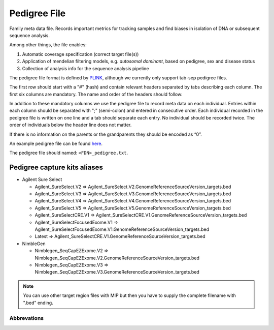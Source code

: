 Pedigree File
=============

Family meta data file. Records important metrics for tracking samples and find biases in 
isolation of DNA or subsequent sequence analysis.

Among other things, the file enables:

1. Automatic coverage specification (correct target file(s))

2. Application of mendelian filtering models, e.g. `autosomal dominant`, based on pedigree, sex and disease status

3. Collection of analysis info for the sequence analysis pipeline 

The pedigree file format is defined by `PLINK`_, although we currently only support tab-sep pedigree files. 

The first row should start with a "#" (hash) and contain relevant headers separated by tabs describing each column.
The first six columns are mandatory. The name and order of the headers should follow:

.. csv-table:: Mandatory Columns
  :header-rows: 1
  :widths: 1 1 4
  :file: tables/pedigree_file_mandatory_columns.csv

In addition to these mandatory columns we use the pedigree file to record meta data on each individual.
Entries within each column should be separated with ";" (semi-colon) and entered in consecutive order.  
Each individual recorded in the pedigree file is written on one line and a tab should 
separate each entry. No individual should be recorded twice. The order of individuals below
the header line does not matter.

If there is no information on the parents or the grandparents they should be encoded as “0”. 

An example pedigree file can be found `here`_.

The pedigree file should named: ``<FDN>_pedigree.txt``.

.. csv-table:: Additional columns in the pedigree file
  :header-rows: 1
  :file: tables/pedigree_file_optional_columns.csv


Pedigree capture kits aliases
^^^^^^^^^^^^^^^^^^^^^^^^^^^^^

* Agilent Sure Select

  * Agilent_SureSelect.V2 => Agilent_SureSelect.V2.GenomeReferenceSourceVersion_targets.bed
  * Agilent_SureSelect.V3 => Agilent_SureSelect.V3.GenomeReferenceSourceVersion_targets.bed
  * Agilent_SureSelect.V4 => Agilent_SureSelect.V4.GenomeReferenceSourceVersion_targets.bed
  * Agilent_SureSelect.V5 => Agilent_SureSelect.V5.GenomeReferenceSourceVersion_targets.bed
  * Agilent_SureSelectCRE.V1 => Agilent_SureSelectCRE.V1.GenomeReferenceSourceVersion_targets.bed
  * Agilent_SureSelectFocusedExome.V1 => Agilent_SureSelectFocusedExome.V1.GenomeReferenceSourceVersion_targets.bed
  * Latest => Agilent_SureSelectCRE.V1.GenomeReferenceSourceVersion_targets.bed
  
* NimbleGen

  * Nimblegen_SeqCapEZExome.V2 => Nimblegen_SeqCapEZExome.V2.GenomeReferenceSourceVersion_targets.bed
  * Nimblegen_SeqCapEZExome.V3 => Nimblegen_SeqCapEZExome.V3.GenomeReferenceSourceVersion_targets.bed

.. note::
 You can use other target region files with MIP but then you have to supply the complete filename with ".bed" ending.


Abbrevations
--------------
.. csv-table:: 
  :header-rows: 1
  :file: tables/pedigree_file_abbreviations.csv


.. _PLINK: http://pngu.mgh.harvard.edu/~purcell/plink/data.shtml
.. _here: https://github.com/henrikstranneheim/MIP/blob/develop/templates/1_pedigree.txt

